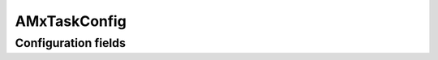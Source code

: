 .. lsst-config-topic:: lsst.faro.measurement.AMxTaskConfig

#############
AMxTaskConfig
#############

.. _lsst.faro.measurement.AMxTaskConfig-configs:

Configuration fields
====================

.. lsst-config-fields:: lsst.faro.measurement.AMxTaskConfig
